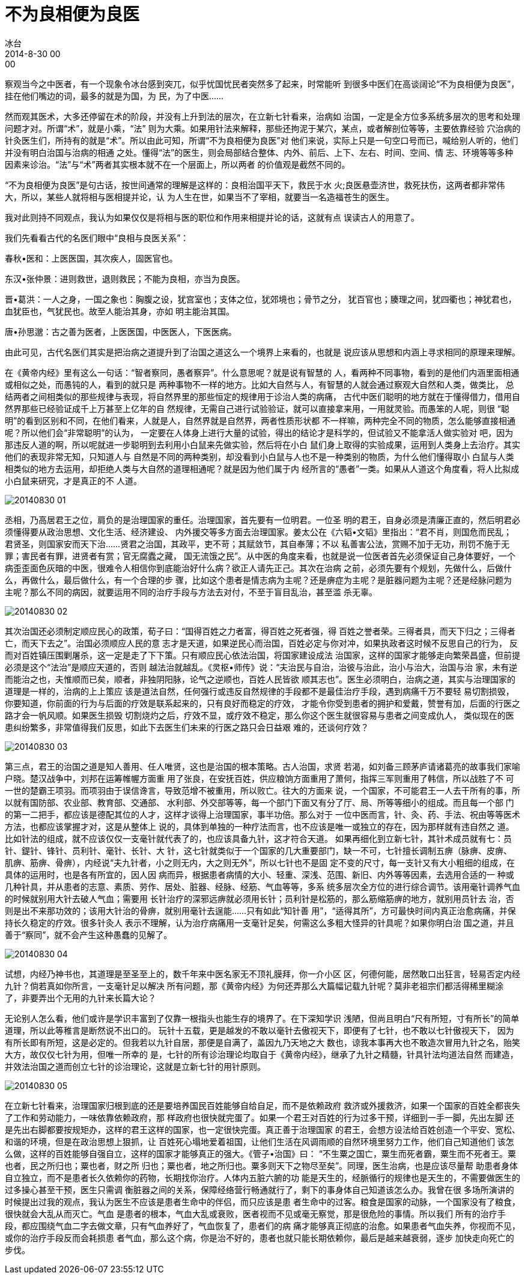 = 不为良相便为良医
冰台
2014-8-30 00:00

察观当今之中医者，有一个现象令冰台感到突兀，似乎忧国忧民者突然多了起来，时常能听
到很多中医们在高谈阔论“不为良相便为良医”，挂在他们嘴边的词，最多的就是为国，为
民，为了中医……

然而观其医术，大多还停留在术的阶段，并没有上升到法的层次，在立新七针看来，治病如
治国，一定是全方位多系统多层次的思考和处理问题才对。所谓“术”，就是小乘，“法”
则为大乘。如果用针法来解释，那些还拘泥于某穴，某点，或者解剖位等等，主要依靠经验
穴治病的针灸医生们，所持有的就是“术”。所以由此可知，所谓“不为良相便为良医”对
他们来说，实际上只是一句空口号而已，喊给别人听的，他们并没有明白治国与治病的相通
之处。懂得“法”的医生，则会局部结合整体、内外、前后、上下、左右、时间、空间、情
志、环境等等多种因素来诊治。“法”与“术”两者其实根本就不在一个层面上，所以两者
的价值观是截然不同的。

“不为良相便为良医”是句古话，按世间通常的理解是这样的：良相治国平天下，救民于水
火;良医悬壶济世，救死扶伤，这两者都非常伟大，所以，某些人就将相与医相提并论，认
为人生在世，如果当不了宰相，就要当一名造福苍生的医生。

我对此则持不同观点，我认为如果仅仅是将相与医的职位和作用来相提并论的话，这就有点
误读古人的用意了。

我们先看看古代的名医们眼中“良相与良医关系”：

春秋•医和：上医医国，其次疾人，固医官也。

东汉•张仲景：进则救世，退则救民；不能为良相，亦当为良医。

晋•葛洪：一人之身，一国之象也：胸腹之设，犹宫室也；支体之位，犹郊境也；骨节之分，
犹百官也；腠理之间，犹四衢也；神犹君也，血犹臣也，气犹民也。故至人能治其身，亦如
明主能治其国。

唐•孙思邈：古之善为医者，上医医国，中医医人，下医医病。

由此可见，古代名医们其实是把治病之道提升到了治国之道这么一个境界上来看的，也就是
说应该从思想和内涵上寻求相同的原理来理解。

在《黄帝内经》里有这么一句话：“智者察同，愚者察异”。什么意思呢？就是说有智慧的
人，看两种不同事物，看到的是他们内涵里面相通或相似之处，而愚钝的人，看到的就只是
两种事物不一样的地方。比如大自然与人，有智慧的人就会通过察观大自然和人类，做类比，
总结两者之间相类似的那些规律与表现，将自然界里的那些恒定的规律用于诊治人类的病痛，
古代中医们聪明的地方就在于懂得借力，借用自然界那些已经验证成千上万甚至上亿年的自
然规律，无需自己进行试验验证，就可以直接拿来用，一用就灵验。而愚笨的人呢，则很
“聪明”的看到区别和不同，在他们看来，人就是人，自然界就是自然界，两者性质形状都
不一样嘛，两种完全不同的物质，怎么能够直接相通呢？所以他们会“非常聪明”的认为，
一定要在人体身上进行大量的试验，得出的结论才是科学的，但试验又不能拿活人做实验对
吧，因为那违反人道的啊，所以呢就进一步聪明到去利用小白鼠来先做实验，然后将在小白
鼠们身上取得的实验成果，运用到人类身上去治疗。其实他们的表现非常无知，只知道人与
自然是不同的两种类别，却没看到小白鼠与人也不是一种类别的物质，为什么他们懂得取小
白鼠与人类相类似的地方去运用，却拒绝人类与大自然的道理相通呢？就是因为他们属于内
经所言的“愚者”一类。如果从人道这个角度看，将人比拟成小白鼠来研究，才是真正的不
人道。

image::img/20140830-01.jpg[]

丞相，乃高居君王之位，肩负的是治理国家的重任。治理国家，首先要有一位明君。一位圣
明的君王，自身必须是清廉正直的，然后明君必须懂得要从政治思想、文化生活、经济建设、
内外援交等多方面去治理国家。姜太公在《六韬•文韬》里指出：“君不肖，则国危而民乱；
君贤圣，则国家安而天下治……贤君之治国，其政平，吏不苛；其赋敛节，其自奉薄；不以
私善害公法，赏赐不加于无功，刑罚不施于无罪；害民者有罪，进贤者有赏；官无腐蠹之藏，
国无流饿之民”。从中医的角度来看，也就是说一位医者首先必须保证自己身体要好，一个
病歪歪面色灰暗的中医，很难令人相信你到底能治好什么病？欲正人请先正己。其次在治病
之前，必须先要有个规划，先做什么，后做什么，再做什么，最后做什么，有一个合理的步
骤，比如这个患者是情志病为主呢？还是痹症为主呢？是脏器问题为主呢？还是经脉问题为
主呢？那么不同的病因，就要运用不同的治疗手段与方法去对付，不至于盲目乱治，甚至滥
杀无辜。

image::img/20140830-02.jpg[]

其次治国还必须制定顺应民心的政策，荀子曰：“国得百姓之力者富，得百姓之死者强，得
百姓之誉者荣。三得者具，而天下归之；三得者亡，而天下去之”。治国必须顺应人民的意
志才是天道，如果逆民心而治国，百姓必定与你对冲，如果执政者这时候不反思自己的行为，
反而对百姓镇压围剿屠杀，这一定是走了下下策。只有顺应民心依法治国，将国家建设成法
治国家，这样的国家才能够走向繁荣昌盛，但前提必须是这个“法治”是顺应天道的，否则
越法治就越乱。《灵枢•师传》说：“夫治民与自治，治彼与治此，治小与治大，治国与治
家，未有逆而能治之也，夫惟顺而已矣，顺者，非独阴阳脉，论气之逆顺也，百姓人民皆欲
顺其志也”。医生必须明白，治病之道，其实与治理国家的道理是一样的，治病的上上策应
该是道法自然，任何强行或违反自然规律的手段都不是最佳治疗手段，遇到病痛千万不要轻
易切割损毁，你要知道，你前面的行为与后面的疗效是联系起来的，只有良好而稳定的疗效，
才能令你受到患者的拥护和爱戴，赞誉有加，后面的行医之路才会一帆风顺。如果医生损毁
切割烧灼之后，疗效不显，或疗效不稳定，那么你这个医生就很容易与患者之间变成仇人，
类似现在的医患纠纷繁多，非常值得我们反思，如此下去医生们未来的行医之路只会日益艰
难的，还谈何疗效？

image::img/20140830-03.jpg[]

第三点，君王的治国之道是知人善用、任人唯贤，这也是治国的根本策略。古人治国，求贤
若渴，如刘备三顾茅庐请诸葛亮的故事我们家喻户晓。楚汉战争中，刘邦在运筹帷幄方面重
用了张良，在安抚百姓，供应粮饷方面重用了萧何，指挥三军则重用了韩信，所以战胜了不
可一世的楚霸王项羽。而项羽由于误信谗言，导致范增不被重用，所以败亡。往大的方面来
说，一个国家，不可能君王一人去干所有的事，所以就有国防部、农业部、教育部、交通部、
水利部、外交部等等，每一个部门下面又有分了厅、局、所等等细小的组成。而且每一个部
门的第一二把手，都应该是德配其位的人才，这样才谈得上治理国家，事半功倍。那么对于
一位中医而言，针、灸、药、手法、祝由等等医术方法，也都应该掌握才对，这是从整体上
说的，具体到单独的一种疗法而言，也不应该是唯一或独立的存在，因为那样就有违自然之
道。比如针法的组成，就不应该仅仅一支毫针就代表了的，也应该具备九针，这才符合天道。
如果再细化到立新七针，其针术成员就有七：员针、鍉针、锋针、员利针、毫针、长针、大
针，这七针就类似于一个国家的几大重要部门，缺一不可，七针擅长调制五痹（脉痹、皮痹、
肌痹、筋痹、骨痹），内经说“夫九针者，小之则无内，大之则无外”，所以七针也不是固
定不变的尺寸，每一支针又有大小粗细的组成，在具体的运用时，也是各有所宜的，因人因
病而异，根据患者病情的大小、轻重、深浅、范围、新旧、内外等等因素，去选用合适的一
种或几种针具，并从患者的志意、素质、劳作、居处、脏器、经脉、经筋、气血等等，多系
统多层次全方位的进行综合调节。该用毫针调养气血的时候就别用大针去破人气血；需要用
长针治疗的深邪远痹就必须用长针；员利针是松筋的，那么筋缩筋痹的地方，就别用员针去
治，否则是出不来那功效的；该用大针治的骨痹，就别用毫针去逞能……只有如此“知针善
用”，“适得其所”，方可最快时间内真正治愈病痛，并保持长久稳定的疗效。很多针灸人
表示不理解，认为治疗病痛用一支毫针足矣，何需这么多粗大怪异的针具呢？如果你明白治
国之道，并且善于“察同”，就不会产生这种愚蠢的见解了。

image::img/20140830-04.jpg[]

试想，内经乃神书也，其道理是至圣至上的，数千年来中医名家无不顶礼膜拜，你一介小区
区，何德何能，居然敢口出狂言，轻易否定内经九针？倘若真如你所言，一支毫针足以解决
所有问题，那《黄帝内经》为何还弄那么大篇幅记载九针呢？莫非老祖宗们都活得稀里糊涂
了，非要弄出个无用的九针来长篇大论？

无论别人怎么看，他们或许是学识丰富到了仅靠一根指头也能生存的境界了。在下深知学识
浅陋，但尚且明白“尺有所短，寸有所长”的简单道理，所以此等稚言是断然说不出口的。
玩针十五载，更是越发的不敢以毫针去傲视天下，即便有了七针，也不敢以七针傲视天下，
因为有所长即有所短，这是必定的。但我若以九针自居，那便是自满了，盖因九乃天地之大
数也，谅我本事再大也不敢造次冒用九针之名，贻笑大方，故仅仅七针为用，但唯一所幸的
是，七针的所有诊治理论均取自于《黄帝内经》，继承了九针之精髓，针具针法均道法自然
而建造，并效法治国之道而创立七针的诊治理论，这就是立新七针的用针原则。

image::img/20140830-05.jpg[]

在立新七针看来，治理国家归根到底的还是要培养国民百姓能够自给自足，而不是依赖政府
救济或外援救济，如果一个国家的百姓全都丧失了工作和劳动能力，一味依靠依赖政府，那
样政府也很快就完蛋了。如果一个君王对百姓的行为过多干预，详细到一手一脚，先出左脚
还是先出右脚都要按规矩办，这样的君王这样的国家，也一定很快完蛋。真正善于治理国家
的君王，会想方设法给百姓创造一个平安、宽松、和谐的环境，但是在政治思想上狠抓，让
百姓死心塌地爱着祖国，让他们生活在风调雨顺的自然环境里努力工作，他们自己知道他们
该怎么做，这样的百姓能够自强自立，这样的国家才能够真正的强大。《管子•治国》曰：
“不生粟之国亡，粟生而死者霸，粟生而不死者王。粟也者，民之所归也；粟也者，财之所
归也；粟也者，地之所归也。粟多则天下之物尽至矣”。同理，医生治病，也是应该尽量帮
助患者身体自立独立，而不是患者长久依赖你的药物，长期找你治疗。人体内五脏六腑的功
能是天生的，经脈循行的规律也是天生的，不需要做医生的过多操心甚至干预，医生只需调
衡脏器之间的关系，保障经络营行畅通就行了，剩下的事身体自己知道该怎么办。我曾在很
多场所演讲的时候提出过我的观点，我认为医生不应该是患者生命中的伴侣，而只应该是患
者生命中的过客。粮食是国家的动脉，一个国家没有了粮食，很快就会大乱从而灭亡。气血
是患者的根本，气血大乱或衰败，医者视而不见或毫无察觉，那是很危险的事情。所以我们
所有的治疗手段，都应围绕气血二字去做文章，只有气血养好了，气血恢复了，患者们的病
痛才能够真正彻底的治愈。如果患者气血失养，你视而不见，或你的治疗手段反而会耗损患
者气血，那么这个病，你是治不好的，患者也就只能长期依赖你，最后是越来越衰弱，逐步
加快走向死亡的步伐。
